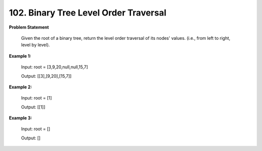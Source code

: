=============================
102. Binary Tree Level Order Traversal
=============================

**Problem Statement**

    Given the root of a binary tree, return the level order traversal of its nodes' values. (i.e., from left to right, level by level).

**Example 1:**

    Input: root = [3,9,20,null,null,15,7]

    Output: [[3],[9,20],[15,7]]

**Example 2:**

    Input: root = [1]

    Output: [[1]]

**Example 3:**

    Input: root = []

    Output: []